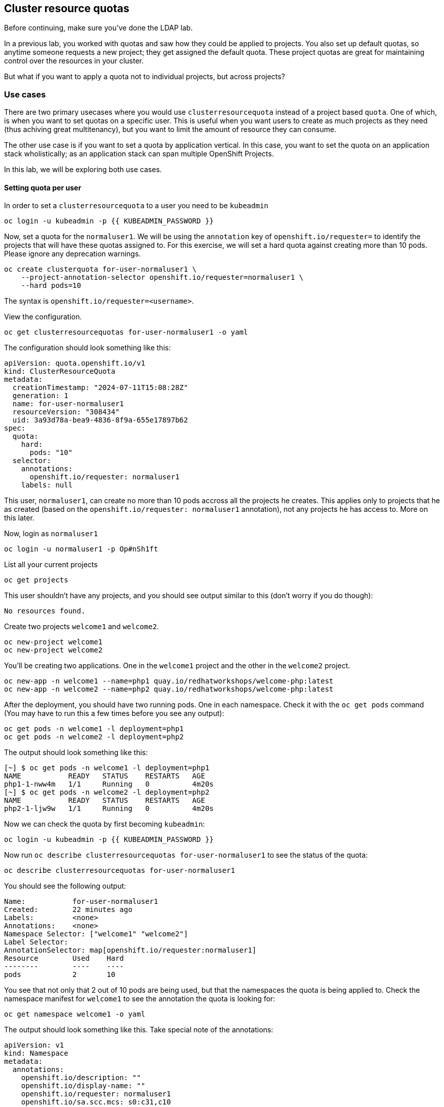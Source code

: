 ## Cluster resource quotas

[Warning]
====
Before continuing, make sure you've done the LDAP lab.
====

In a previous lab, you worked with quotas and saw how they could be applied to projects. You also set up default quotas, so anytime someone requests a new project; they get assigned the default quota. These project quotas are great for maintaining control over the resources in your cluster.

But what if you want to apply a quota not to individual projects, but across projects?

### Use cases

There are two primary usecases where you would use `clusterresourcequota` instead of a project based `quota`. One of which, is when you want to set quotas on a specific user. This is useful when you want users to create as much projects as they need (thus achiving great multitenancy), but you want to limit the amount of resource they can consume.

The other use case is if you want to set a quota by application vertical. In this case, you want to set the quota on an application stack wholistically; as an application stack can span multiple OpenShift Projects.

In this lab, we will be exploring both use cases.

#### Setting quota per user

In order to set a `clusterresourcequota` to a user you need to be `kubeadmin`

[source,bash,role="execute"]
----
oc login -u kubeadmin -p {{ KUBEADMIN_PASSWORD }}
----

Now, set a quota for the `normaluser1`. We will be using the `annotation` key of `openshift.io/requester=` to identify the projects that will have these quotas assigned to. For this exercise, we will set a hard quota against creating more than 10 pods. Please ignore any deprecation warnings.

[source,bash,role="execute"]
----
oc create clusterquota for-user-normaluser1 \
    --project-annotation-selector openshift.io/requester=normaluser1 \
    --hard pods=10
----

[Note]
====
The syntax is `openshift.io/requester=<username>`. 
====

View the configuration.

[source,bash,role="execute"]
----
oc get clusterresourcequotas for-user-normaluser1 -o yaml
----

The configuration should look something like this:

[source,yaml]
----
apiVersion: quota.openshift.io/v1
kind: ClusterResourceQuota
metadata:
  creationTimestamp: "2024-07-11T15:08:28Z"
  generation: 1
  name: for-user-normaluser1
  resourceVersion: "308434"
  uid: 3a93d78a-bea9-4836-8f9a-655e17897b62
spec:
  quota:
    hard:
      pods: "10"
  selector:
    annotations:
      openshift.io/requester: normaluser1
    labels: null
----

This user, `normaluser1`, can create no more than 10 pods accross all the projects he creates. This applies only to projects that he as created (based on the `openshift.io/requester: normaluser1` annotation), not any projects he has access to. More on this later.

Now, login as `normaluser1`

[source,bash,role="execute"]
----
oc login -u normaluser1 -p Op#nSh1ft
----

List all your current projects

[source,bash,role="execute"]
----
oc get projects
----

This user shouldn't have any projects, and you should see output similar to this (don't worry if you do though):

----
No resources found.
----

Create two projects `welcome1` and `welcome2`.

[source,bash,role="execute"]
----
oc new-project welcome1
oc new-project welcome2
----

You'll be creating two applications. One in the `welcome1` project and the other in the `welcome2` project.

[source,bash,role="execute"]
----
oc new-app -n welcome1 --name=php1 quay.io/redhatworkshops/welcome-php:latest
oc new-app -n welcome2 --name=php2 quay.io/redhatworkshops/welcome-php:latest
----

After the deployment, you should have two running pods. One in each namespace. Check it with the `oc get pods` command (You may have to run this a few times before you see any output):

[source,bash,role="execute"]
----
oc get pods -n welcome1 -l deployment=php1
oc get pods -n welcome2 -l deployment=php2
----

The output should look something like this:

----
[~] $ oc get pods -n welcome1 -l deployment=php1
NAME           READY   STATUS    RESTARTS   AGE
php1-1-nww4m   1/1     Running   0          4m20s
[~] $ oc get pods -n welcome2 -l deployment=php2
NAME           READY   STATUS    RESTARTS   AGE
php2-1-ljw9w   1/1     Running   0          4m20s
----

Now we can check the quota by first becoming `kubeadmin`:

[source,bash,role="execute"]
----
oc login -u kubeadmin -p {{ KUBEADMIN_PASSWORD }}
----

Now run `oc describe clusterresourcequotas for-user-normaluser1` to see the status of the quota:

[source,bash,role="execute"]
----
oc describe clusterresourcequotas for-user-normaluser1
----

You should see the following output:

----
Name:		for-user-normaluser1
Created:	22 minutes ago
Labels:		<none>
Annotations:	<none>
Namespace Selector: ["welcome1" "welcome2"]
Label Selector: 
AnnotationSelector: map[openshift.io/requester:normaluser1]
Resource	Used	Hard
--------	----	----
pods		2	10
----

You see that not only that 2 out of 10 pods are being used, but that the namespaces the quota is being applied to. Check the namespace manifest for `welcome1` to see the annotation the quota is looking for:

[source,bash,role="execute"]
----
oc get namespace welcome1 -o yaml
----

The output should look something like this. Take special note of the annotations:

[source,yaml]
----
apiVersion: v1
kind: Namespace
metadata:
  annotations:
    openshift.io/description: ""
    openshift.io/display-name: ""
    openshift.io/requester: normaluser1
    openshift.io/sa.scc.mcs: s0:c31,c10
    openshift.io/sa.scc.supplemental-groups: 1000950000/10000
    openshift.io/sa.scc.uid-range: 1000950000/10000
  creationTimestamp: "2024-07-11T15:10:13Z"
  labels:
    kubernetes.io/metadata.name: welcome1
    openshift-pipelines.tekton.dev/namespace-reconcile-version: 1.14.3
    pod-security.kubernetes.io/audit: baseline
    pod-security.kubernetes.io/audit-version: v1.24
    pod-security.kubernetes.io/warn: baseline
    pod-security.kubernetes.io/warn-version: v1.24
  name: welcome1
  resourceVersion: "311083"
  uid: 5613ab5a-6552-4d16-9a6c-5b2034fc3627
spec:
  finalizers:
  - kubernetes
status:
  phase: Active
----

Now as `normaluser1`, try to scale your apps beyond 10 pods:


[source,bash,role="execute"]
----
oc login -u normaluser1 -p Op#nSh1ft
oc scale deploy/php1 -n welcome1 --replicas=5
oc scale deploy/php2 -n welcome2 --replicas=6
----

Take a note of how many pods are running:

[source,bash,role="execute"]
----
oc get pods --no-headers -n welcome1 -l deployment=php1 | wc -l
oc get pods --no-headers -n welcome2 -l deployment=php2 | wc -l
----

Both of these commands should return no more than 10 added up together. Check the events to see the quota in action!

[source,bash,role="execute"]
----
oc get events -n welcome1 | grep "quota" | head -1
oc get events -n welcome2 | grep "quota" | head -1
----

You should see a message like the following.

----
3m24s       Warning   FailedCreate        replicaset/php1-89fcb8d8b    Error creating: pods "php1-89fcb8d8b-spdw2" is forbid
den: exceeded quota: for-user-normaluser1, requested: pods=1, used: pods=10, limited: pods=10
----

To see the status, switch to the `kubeadmin` account and run the `describe` command from before:

[source,bash,role="execute"]
----
oc login -u kubeadmin -p {{ KUBEADMIN_PASSWORD }}
oc describe clusterresourcequotas for-user-normaluser1
----

You should see that the hard pod limit has been reached

----
Name:           for-user-normaluser1
Created:        15 minutes ago
Labels:         <none>
Annotations:    <none>
Namespace Selector: ["welcome1" "welcome2"]
Label Selector:
AnnotationSelector: map[openshift.io/requester:normaluser1]
Resource        Used    Hard
--------        ----    ----
pods            10      10
----

#### Setting quota by label

In order to set a quota by application stacks that may span multiple projects, you'll have to use labels to identify the project. First, make sure you're `kubeadmin`

[source,bash,role="execute"]
----
oc login -u kubeadmin -p {{ KUBEADMIN_PASSWORD }}
----

Now set a quota based on a label. For this lab we will use `appstack=pricelist` key/value based label to identify projects.

[source,bash,role="execute"]
----
oc create clusterresourcequota for-pricelist \
    --project-label-selector=appstack=pricelist \
    --hard=pods=5
----

Now create two projects:

[source,bash,role="execute"]
----
oc adm new-project pricelist-frontend
oc adm new-project pricelist-backend
----

Assign the `edit` role to the user `normaluser1` for these two projects:

[source,bash,role="execute"]
----
oc adm policy add-role-to-user edit normaluser1 -n pricelist-frontend
oc adm policy add-role-to-user edit normaluser1 -n pricelist-backend
----

To identify these two projects to belonging to the `pricelist` application stack, you will need to label the corresponding namespace:

[source,bash,role="execute"]
----
oc label namespace pricelist-frontend appstack=pricelist
oc label namespace pricelist-backend appstack=pricelist
----

Run the `oc describe` command for the `for-pricelist` cluster resource quota:

[source,bash,role="execute"]
----
oc describe clusterresourcequotas for-pricelist
----

You should see that both of the projects are now being tracked:

----
Name:           for-pricelist
Created:        21 seconds ago
Labels:         <none>
Annotations:    <none>
Namespace Selector: ["pricelist-frontend" "pricelist-backend"]
Label Selector: appstack=pricelist
AnnotationSelector: map[]
Resource        Used    Hard
--------        ----    ----
pods            0       5
----

Login as `normaluser1` and create the applications in their respective projects:

[source,bash,role="execute"]
----
oc login -u normaluser1 -p Op#nSh1ft
oc new-app -n pricelist-frontend --name frontend quay.io/redhatworkshops/pricelist:frontend
oc new-app -n pricelist-backend --name backend quay.io/redhatworkshops/pricelist:backend
----

Check the status of the quota by logging in as `kubeadmin` and running the `describe` command:

[source,bash,role="execute"]
----
oc login -u kubeadmin -p {{ KUBEADMIN_PASSWORD }}
oc describe clusterresourcequotas for-pricelist
----

You should see that 2 out of 5 pods are being used against this quota:

----
Name:           for-pricelist
Created:        About a minute ago
Labels:         <none>
Annotations:    <none>
Namespace Selector: ["pricelist-frontend" "pricelist-backend"]
Label Selector: appstack=pricelist
AnnotationSelector: map[]
Resource        Used    Hard
--------        ----    ----
pods            2       5
----

[Note]
====
The user `normaluser1` can create more pods because `pricelist-frontend` and `pricelist-backend` were assigned to the user by `kubeadmin`. They don't have the `openshift.io/requester=normaluser1` annotation since `normaluser1` didn't create them. You can already see how you can mix and match quota polices to fit your envrionment.
====

Test this by logging back in as `normaluser1` and try to scale the applications beyond 5 pods total.

[source,bash,role="execute"]
----
oc login -u normaluser1 -p Op#nSh1ft
oc scale -n pricelist-frontend deploy/frontend --replicas=3
oc scale -n pricelist-backend deploy/backend --replicas=3
----

Just like before, you should see an error about not being able to scale:

[source,bash,role="execute"]
----
oc get events -n pricelist-frontend | grep "quota" | head -1
oc get events -n pricelist-backend | grep "quota" | head -1
----

The output should be like the other exercise:

----
39s         Warning   FailedCreate        replicaset/backend-577cf89b68   Error creating: pods "backend-577cf89b68-l5svw" is
 forbidden: exceeded quota: for-pricelist, requested: pods=1, used: pods=5, limited: pods=5
----

#### Clean Up

Clean up the work you did by first becoming `kubeadmin`:

[source,bash,role="execute"]
----
oc login -u kubeadmin -p {{ KUBEADMIN_PASSWORD }}
----

These quotas may interfere with other labs; so delete both of the `clusterresourcequota` we created in this lab:

[source,bash,role="execute"]
----
oc delete clusterresourcequotas for-pricelist for-user-normaluser1
----

Also delete the projects we created for this lab:

[source,bash,role="execute"]
----
oc delete projects pricelist-backend pricelist-frontend welcome1 welcome2
----

Make sure you login as `kubeadmin` in an existing project for the
next lab.

[source,bash,role="execute"]
----
oc login -u kubeadmin -p {{ KUBEADMIN_PASSWORD }}
oc project default
----
